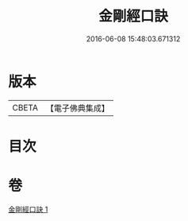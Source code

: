 #+TITLE: 金剛經口訣 
#+DATE: 2016-06-08 15:48:03.671312

* 版本
 |     CBETA|【電子佛典集成】|

* 目次

* 卷
[[file:KR6c0048_001.txt][金剛經口訣 1]]

